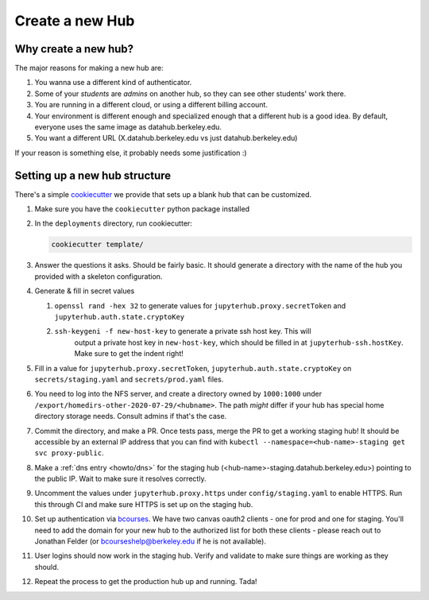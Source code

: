 .. _howto/new-hub:

================
Create a new Hub
================


Why create a new hub?
=====================

The major reasons for making a new hub are:

#. You wanna use a different kind of authenticator.
#. Some of your *students* are *admins* on another hub,
   so they can see other students' work there.
#. You are running in a different cloud, or using a different
   billing account.
#. Your environment is different enough and specialized enough
   that a different hub is a good idea. By default, everyone uses the
   same image as datahub.berkeley.edu.
#. You want a different URL (X.datahub.berkeley.edu vs just
   datahub.berkeley.edu)

If your reason is something else, it probably needs some justification :)


Setting up a new hub structure
==============================

There's a simple `cookiecutter <https://github.com/audreyr/cookiecutter>`_
we provide that sets up a blank hub that can be customized. 

#. Make sure you have the ``cookiecutter`` python package installed

#. In the ``deployments`` directory, run cookiecutter:


   .. code:: bash
    
      cookiecutter template/

#. Answer the questions it asks. Should be fairly basic. It should generate
   a directory with the name of the hub you provided with a skeleton configuration.

#. Generate & fill in secret values

   #. ``openssl rand -hex 32`` to generate values for ``jupyterhub.proxy.secretToken`` and ``jupyterhub.auth.state.cryptoKey``
   #. ``ssh-keygeni -f new-host-key`` to generate a private ssh host key. This will
       output a private host key in ``new-host-key``, which should be filled in at
       ``jupyterhub-ssh.hostKey``. Make sure to get the indent right!

#. Fill in a value for ``jupyterhub.proxy.secretToken``, ``jupyterhub.auth.state.cryptoKey`` on
   ``secrets/staging.yaml`` and ``secrets/prod.yaml`` files.

#. You need to log into the NFS server, and create a directory owned by ``1000:1000`` under
   ``/export/homedirs-other-2020-07-29/<hubname>``. The path *might* differ if your
   hub has special home directory storage needs. Consult admins if that's the case.

#. Commit the directory, and make a PR. Once tests pass, merge the PR to get a
   working staging hub! It should be accessible by an external IP address that you can
   find with ``kubectl --namespace=<hub-name>-staging get svc proxy-public``.

#. Make a :ref:`dns entry <howto/dns>` for the staging hub (<hub-name>-staging.datahub.berkeley.edu>)
   pointing to the public IP. Wait to make sure it resolves correctly.

#. Uncomment the values under ``jupyterhub.proxy.https`` under ``config/staging.yaml``
   to enable HTTPS. Run this through CI and make sure HTTPS is set up on the staging hub.

#. Set up authentication via `bcourses <https://bcourses.berkeley.edu>`_. We
   have two canvas oauth2 clients - one for prod and one for staging. You'll
   need to add the domain for your new hub to the authorized list for both these
   clients - please reach out to Jonathan Felder (or bcourseshelp@berkeley.edu
   if he is not available).

#. User logins should now work in the staging hub. Verify and validate to make sure things are
   working as they should.

#. Repeat the process to get the production hub up and running. Tada!

